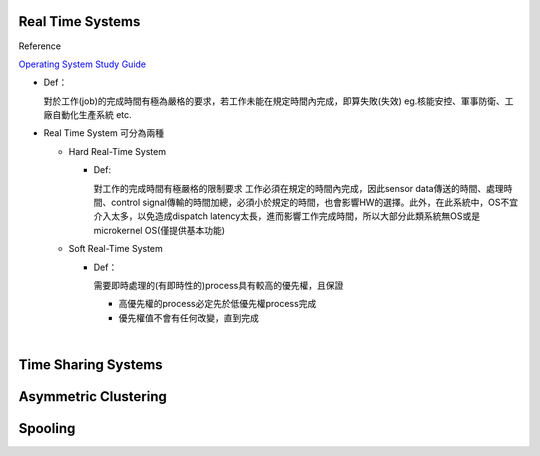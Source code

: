 Real Time Systems
------------------


Reference

`Operating System Study Guide <http://www.csie.ntnu.edu.tw/~swanky/os/chap1.htm#RealTimeSystem>`_


- Def：

  對於工作(job)的完成時間有極為嚴格的要求，若工作未能在規定時間內完成，即算失敗(失效)
  eg.核能安控、軍事防衛、工廠自動化生產系統 etc.

- Real Time System 可分為兩種

  - Hard Real-Time System
   
    - Def:
    
      對工作的完成時間有極嚴格的限制要求
      工作必須在規定的時間內完成，因此sensor data傳送的時間、處理時間、control signal傳輸的時間加總，必須小於規定的時間，也會影響HW的選擇。此外，在此系統中，OS不宜介入太多，以免造成dispatch latency太長，進而影響工作完成時間，所以大部分此類系統無OS或是microkernel OS(僅提供基本功能)
  
  - Soft Real-Time System

    - Def：
    
      需要即時處理的(有即時性的)process具有較高的優先權，且保證
      
      - 高優先權的process必定先於低優先權process完成
      - 優先權值不會有任何改變，直到完成

|


Time Sharing Systems
---------------------
 
 
 
 
Asymmetric Clustering
----------------------




Spooling
---------



